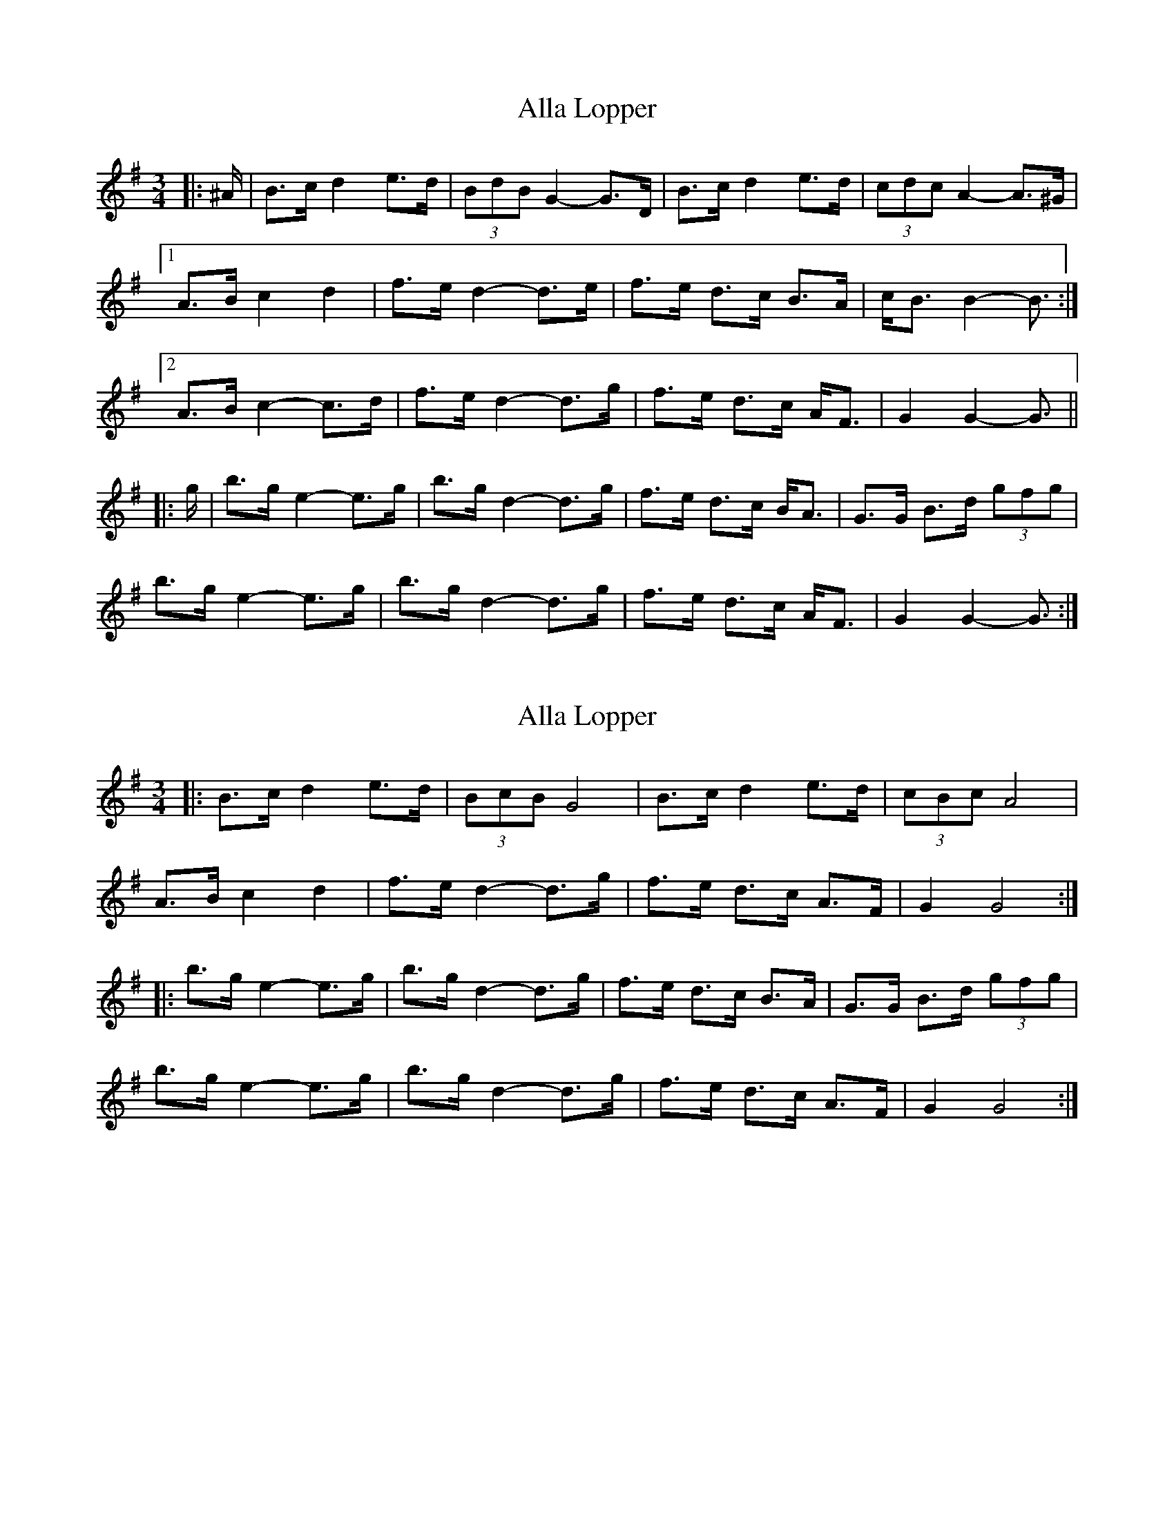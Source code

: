 X: 1
T: Alla Lopper
Z: ceolachan
S: https://thesession.org/tunes/11543#setting11543
R: mazurka
M: 3/4
L: 1/8
K: Gmaj
|: ^A/ |B>c d2 e>d | (3BdB G2- G>D | B>c d2 e>d | (3cdc A2- A>^G |
[1 A>B c2 d2 | f>e d2- d>e | f>e d>c B>A | c<B B2- B3/ :|
[2 A>B c2- c>d | f>e d2- d>g | f>e d>c A<F | G2 G2- G3/ ||
|: g/ |b>g e2- e>g | b>g d2- d>g | f>e d>c B<A | G>G B>d (3gfg |
b>g e2- e>g | b>g d2- d>g | f>e d>c A<F | G2 G2- G3/ :|
X: 2
T: Alla Lopper
Z: ceolachan
S: https://thesession.org/tunes/11543#setting21125
R: mazurka
M: 3/4
L: 1/8
K: Gmaj
|: B>c d2 e>d | (3BcB G4 | B>c d2 e>d | (3cBc A4 |
A>B c2 d2 | f>e d2- d>g | f>e d>c A>F | G2 G4 :|
|: b>g e2- e>g | b>g d2- d>g | f>e d>c B>A | G>G B>d (3gfg |
b>g e2- e>g | b>g d2- d>g | f>e d>c A>F | G2 G4 :|
X: 3
T: Alla Lopper
Z: ceolachan
S: https://thesession.org/tunes/11543#setting21126
R: mazurka
M: 3/4
L: 1/8
K: Gmaj
|: B>c d2 e>d | (3BdB G2- G>A | B>c d2 e>d | (3cdc A2- A>G |
A>B c2 d>e | f>e d2- d>g | f>e d>c A>F |[1 G2 G2- G>A :|[2 G2 G2- G>g ||
|: b>g e2- e>g | b>g d2- d>g | f>e d>c B>A | G>G B>d (3gfg |
b>g e2- e>g | b>g d2- d>g | f>e d>c A>F |[1 G2 G2- G>g :|[2 G2 G2- G2 |]
